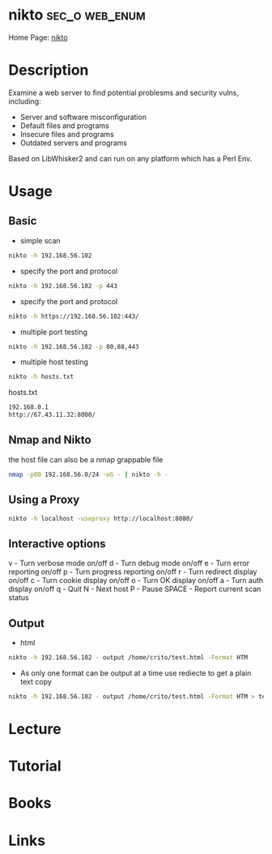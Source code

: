 #+TAGS: sec_o web enum


* nikto							     :sec_o:web_enum:
Home Page: [[https://cirt.net/Nikto2][nikto]]
* Description
Examine a web server to find potential problesms and security vulns, including:
  - Server and software misconfiguration
  - Default files and programs
  - Insecure files and programs
  - Outdated servers and programs

Based on LibWhisker2 and can run on any platform which has a Perl Env.
* Usage
** Basic
- simple scan
#+BEGIN_SRC sh
nikto -h 192.168.56.102 
#+END_SRC

- specify the port and protocol
#+BEGIN_SRC sh
nikto -h 192.168.56.102 -p 443
#+END_SRC

- specify the port and protocol
#+BEGIN_SRC sh
nikto -h https://192.168.56.102:443/
#+END_SRC

- multiple port testing 
#+BEGIN_SRC sh
nikto -h 192.168.56.102 -p 80,88,443
#+END_SRC

- multiple host testing
#+BEGIN_SRC sh
nikto -h hosts.txt
#+END_SRC
hosts.txt
#+BEGIN_SRC sh
192.168.0.1
http://67.43.11.32:8000/
#+END_SRC

** Nmap and Nikto
the host file can also be a nmap grappable file
#+BEGIN_SRC sh
nmap -p80 192.168.56.0/24 -oG - | nikto -h -
#+END_SRC

** Using a Proxy
#+BEGIN_SRC sh
nikto -h localhost -useproxy http://localhost:8080/
#+END_SRC

** Interactive options
v - Turn verbose mode on/off
d - Turn debug mode on/off
e - Turn error reporting on/off
p - Turn progress reporting on/off
r - Turn redirect display on/off
c - Turn cookie display on/off
o - Turn OK display on/off
a - Turn auth display on/off
q - Quit
N - Next host
P - Pause
SPACE - Report current scan status

** Output
- html
#+BEGIN_SRC sh
nikto -h 192.168.56.102 - output /home/crito/test.html -Format HTM
#+END_SRC

- As only one format can be output at a time use rediecte to get a plain text copy
#+BEGIN_SRC sh
nikto -h 192.168.56.102 - output /home/crito/test.html -Format HTM > test.txt
#+END_SRC
* Lecture
* Tutorial
* Books
* Links
